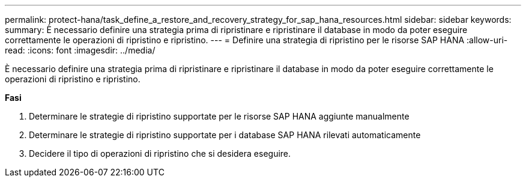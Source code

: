 ---
permalink: protect-hana/task_define_a_restore_and_recovery_strategy_for_sap_hana_resources.html 
sidebar: sidebar 
keywords:  
summary: È necessario definire una strategia prima di ripristinare e ripristinare il database in modo da poter eseguire correttamente le operazioni di ripristino e ripristino. 
---
= Definire una strategia di ripristino per le risorse SAP HANA
:allow-uri-read: 
:icons: font
:imagesdir: ../media/


[role="lead"]
È necessario definire una strategia prima di ripristinare e ripristinare il database in modo da poter eseguire correttamente le operazioni di ripristino e ripristino.

*Fasi*

. Determinare le strategie di ripristino supportate per le risorse SAP HANA aggiunte manualmente
. Determinare le strategie di ripristino supportate per i database SAP HANA rilevati automaticamente
. Decidere il tipo di operazioni di ripristino che si desidera eseguire.

